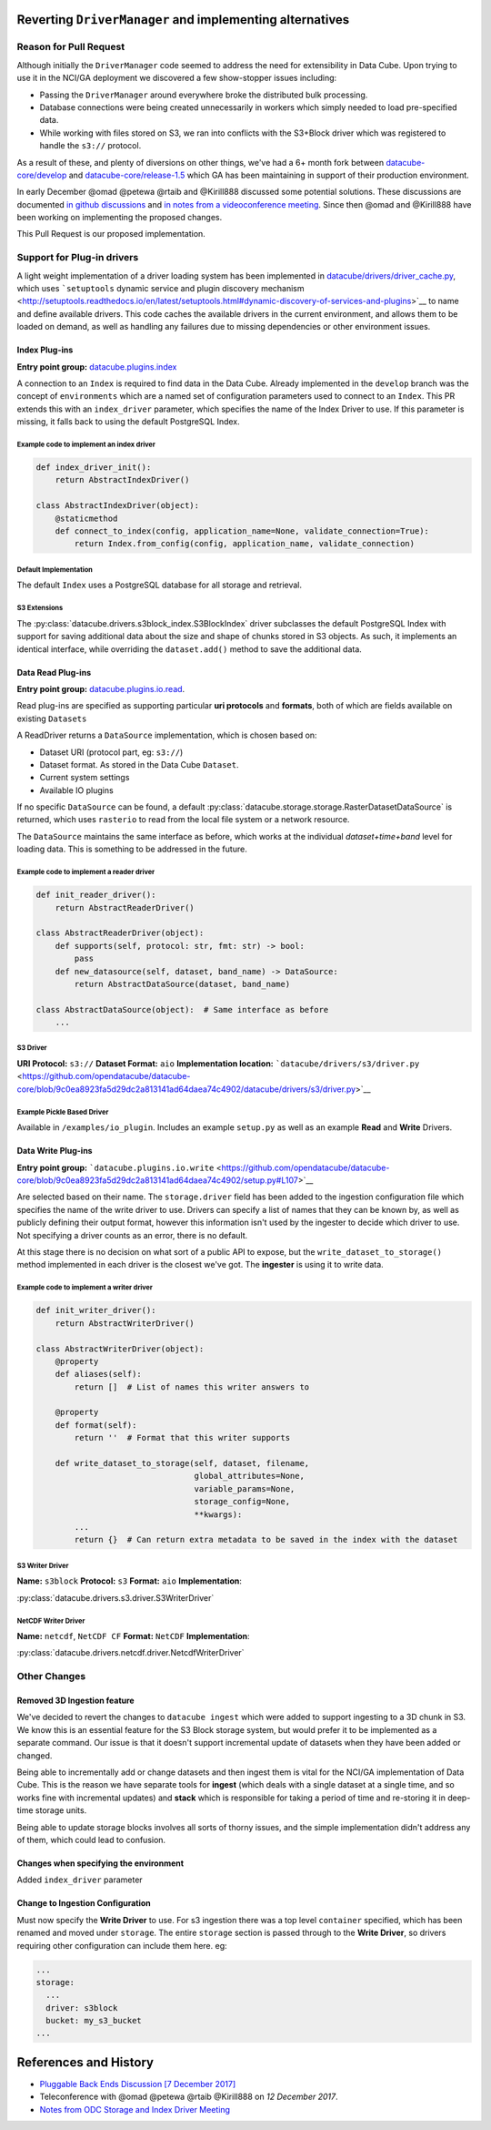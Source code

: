 Reverting ``DriverManager`` and implementing alternatives
=========================================================

Reason for Pull Request
-----------------------

Although initially the ``DriverManager`` code seemed to address the need
for extensibility in Data Cube. Upon trying to use it in the NCI/GA
deployment we discovered a few show-stopper issues including:

-  Passing the ``DriverManager`` around everywhere broke the distributed
   bulk processing.
-  Database connections were being created unnecessarily in workers
   which simply needed to load pre-specified data.
-  While working with files stored on S3, we ran into conflicts with the
   S3+Block driver which was registered to handle the ``s3://``
   protocol.

As a result of these, and plenty of diversions on other things, we've
had a 6+ month fork between
`datacube-core/develop <https://github.com/opendatacube/datacube-core/tree/develop>`_
and
`datacube-core/release-1.5 <https://github.com/opendatacube/datacube-core/tree/release-1.5>`_
which GA has been maintaining in support of their production
environment.

In early December @omad @petewa @rtaib and @Kirill888 discussed some
potential solutions. These discussions are documented `in github
discussions <https://github.com/orgs/opendatacube/teams/developers/discussions/2>`__
and `in notes from a videoconference
meeting <https://docs.google.com/document/d/1l2xOaKyvQRV4h35NELKvyM3DYOUosXJhcj-lgHC8MN4/edit#heading=h.h400fj5rkdxg>`__.
Since then @omad and @Kirill888 have been working on implementing the
proposed changes.

This Pull Request is our proposed implementation.

Support for Plug-in drivers
---------------------------

A light weight implementation of a driver loading system has been
implemented in
`datacube/drivers/driver_cache.py <https://github.com/opendatacube/datacube-core/blob/60187e38669d529c55d05a962bd7c5288d906f1b/datacube/drivers/driver_cache.py>`__,
which uses ```setuptools`` dynamic service and plugin discovery
mechanism <http://setuptools.readthedocs.io/en/latest/setuptools.html#dynamic-discovery-of-services-and-plugins>`__
to name and define available drivers. This code caches the available
drivers in the current environment, and allows them to be loaded on
demand, as well as handling any failures due to missing dependencies or
other environment issues.

Index Plug-ins
~~~~~~~~~~~~~~

**Entry point group:**
`datacube.plugins.index <https://github.com/opendatacube/datacube-core/blob/9c0ea8923fa5d29dc2a813141ad64daea74c4902/setup.py#L112>`__

A connection to an ``Index`` is required to find data in the Data Cube.
Already implemented in the ``develop`` branch was the concept of
``environments`` which are a named set of configuration parameters used
to connect to an ``Index``. This PR extends this with an
``index_driver`` parameter, which specifies the name of the Index Driver
to use. If this parameter is missing, it falls back to using the default
PostgreSQL Index.

Example code to implement an index driver
^^^^^^^^^^^^^^^^^^^^^^^^^^^^^^^^^^^^^^^^^

.. code:: python

    def index_driver_init():
        return AbstractIndexDriver()

    class AbstractIndexDriver(object):
        @staticmethod
        def connect_to_index(config, application_name=None, validate_connection=True):
            return Index.from_config(config, application_name, validate_connection)

Default Implementation
^^^^^^^^^^^^^^^^^^^^^^

The default ``Index`` uses a PostgreSQL database for all storage and
retrieval.

S3 Extensions
^^^^^^^^^^^^^


The :py:class:`datacube.drivers.s3block_index.S3BlockIndex` driver subclasses the default PostgreSQL Index with
support for saving additional data about the size and shape of chunks
stored in S3 objects. As such, it implements an identical interface,
while overriding the ``dataset.add()`` method to save the additional
data.

Data Read Plug-ins
~~~~~~~~~~~~~~~~~~

**Entry point group:**
`datacube.plugins.io.read <https://github.com/opendatacube/datacube-core/blob/9c0ea8923fa5d29dc2a813141ad64daea74c4902/setup.py#L104>`__.

Read plug-ins are specified as supporting particular **uri protocols**
and **formats**, both of which are fields available on existing
``Datasets``

A ReadDriver returns a ``DataSource`` implementation, which is chosen
based on:

-  Dataset URI (protocol part, eg: ``s3://``)
-  Dataset format. As stored in the Data Cube ``Dataset``.
-  Current system settings
-  Available IO plugins

If no specific ``DataSource`` can be found, a default
:py:class:`datacube.storage.storage.RasterDatasetDataSource` is returned, which uses ``rasterio`` to read
from the local file system or a network resource.

The ``DataSource`` maintains the same interface as before, which works
at the individual *dataset+time+band* level for loading data. This is
something to be addressed in the future.

Example code to implement a reader driver
^^^^^^^^^^^^^^^^^^^^^^^^^^^^^^^^^^^^^^^^^

.. code:: python

    def init_reader_driver():
        return AbstractReaderDriver()

    class AbstractReaderDriver(object):
        def supports(self, protocol: str, fmt: str) -> bool:
            pass
        def new_datasource(self, dataset, band_name) -> DataSource:
            return AbstractDataSource(dataset, band_name)

    class AbstractDataSource(object):  # Same interface as before
        ...

S3 Driver
^^^^^^^^^

**URI Protocol:** ``s3://`` **Dataset Format:** ``aio``
**Implementation location:**
```datacube/drivers/s3/driver.py`` <https://github.com/opendatacube/datacube-core/blob/9c0ea8923fa5d29dc2a813141ad64daea74c4902/datacube/drivers/s3/driver.py>`__

Example Pickle Based Driver
^^^^^^^^^^^^^^^^^^^^^^^^^^^

Available in ``/examples/io_plugin``. Includes an example ``setup.py``
as well as an example **Read** and **Write** Drivers.

Data Write Plug-ins
~~~~~~~~~~~~~~~~~~~

**Entry point group:**
```datacube.plugins.io.write`` <https://github.com/opendatacube/datacube-core/blob/9c0ea8923fa5d29dc2a813141ad64daea74c4902/setup.py#L107>`__

Are selected based on their name. The ``storage.driver`` field has been
added to the ingestion configuration file which specifies the name of
the write driver to use. Drivers can specify a list of names that they
can be known by, as well as publicly defining their output format,
however this information isn't used by the ingester to decide which
driver to use. Not specifying a driver counts as an error, there is no
default.

At this stage there is no decision on what sort of a public API to
expose, but the ``write_dataset_to_storage()`` method implemented in
each driver is the closest we've got. The **ingester** is using it to
write data.

Example code to implement a writer driver
^^^^^^^^^^^^^^^^^^^^^^^^^^^^^^^^^^^^^^^^^

.. code:: python

    def init_writer_driver():
        return AbstractWriterDriver()

    class AbstractWriterDriver(object):
        @property
        def aliases(self):
            return []  # List of names this writer answers to

        @property
        def format(self):
            return ''  # Format that this writer supports

        def write_dataset_to_storage(self, dataset, filename,
                                     global_attributes=None,
                                     variable_params=None,
                                     storage_config=None,
                                     **kwargs):
            ...
            return {}  # Can return extra metadata to be saved in the index with the dataset

S3 Writer Driver
^^^^^^^^^^^^^^^^

**Name:** ``s3block`` **Protocol:** ``s3`` **Format:** ``aio``
**Implementation**:

:py:class:`datacube.drivers.s3.driver.S3WriterDriver`

NetCDF Writer Driver
^^^^^^^^^^^^^^^^^^^^

**Name:** ``netcdf``, ``NetCDF CF`` **Format:** ``NetCDF``
**Implementation**:

:py:class:`datacube.drivers.netcdf.driver.NetcdfWriterDriver`

Other Changes
-------------

Removed 3D Ingestion feature
~~~~~~~~~~~~~~~~~~~~~~~~~~~~

We've decided to revert the changes to ``datacube ingest`` which were
added to support ingesting to a 3D chunk in S3. We know this is an
essential feature for the S3 Block storage system, but would prefer it
to be implemented as a separate command. Our issue is that it doesn't
support incremental update of datasets when they have been added or
changed.

Being able to incrementally add or change datasets and then ingest them
is vital for the NCI/GA implementation of Data Cube. This is the reason
we have separate tools for **ingest** (which deals with a single dataset
at a single time, and so works fine with incremental updates) and
**stack** which is responsible for taking a period of time and
re-storing it in deep-time storage units.

Being able to update storage blocks involves all sorts of thorny issues,
and the simple implementation didn't address any of them, which could
lead to confusion.

Changes when specifying the environment
~~~~~~~~~~~~~~~~~~~~~~~~~~~~~~~~~~~~~~~

Added ``index_driver`` parameter

Change to Ingestion Configuration
~~~~~~~~~~~~~~~~~~~~~~~~~~~~~~~~~

Must now specify the **Write Driver** to use. For s3 ingestion there was
a top level ``container`` specified, which has been renamed and moved
under ``storage``. The entire ``storage`` section is passed through to
the **Write Driver**, so drivers requiring other configuration can
include them here. eg:

.. code:: yaml

    ...
    storage:
      ...
      driver: s3block
      bucket: my_s3_bucket
    ...

References and History
======================

-  `Pluggable Back Ends Discussion [7 December
   2017] <https://github.com/orgs/opendatacube/teams/developers/discussions/2>`__
-  Teleconference with @omad @petewa @rtaib @Kirill888 on *12 December
   2017*.
-  `Notes from ODC Storage and Index Driver
   Meeting <https://docs.google.com/document/d/1l2xOaKyvQRV4h35NELKvyM3DYOUosXJhcj-lgHC8MN4/edit#heading=h.h400fj5rkdxg>`__
